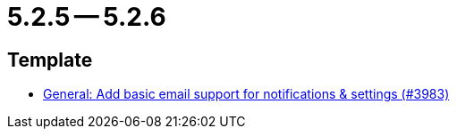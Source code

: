 = 5.2.5 -- 5.2.6

== Template

* link:https://www.github.com/ls1intum/Artemis/commit/e222a301c760165a92adda440bd6db9ea8d5bdfb[General: Add basic email support for notifications & settings (#3983)]


